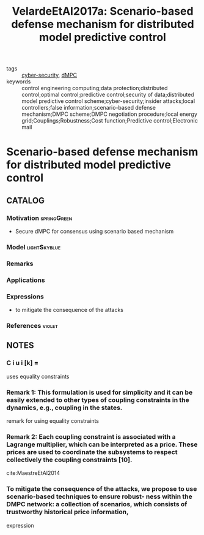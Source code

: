 #+TITLE: VelardeEtAl2017a: Scenario-based defense mechanism for distributed model predictive control
#+ROAM_KEY: cite:VelardeEtAl2017a
#+ROAM_TAGS: article

- tags :: [[file:20200427105830-cybersecurity.org][cyber-security]], [[file:20200709101933-dmpc.org][dMPC]]
- keywords :: control engineering computing;data protection;distributed control;optimal control;predictive control;security of data;distributed model predictive control scheme;cyber-security;insider attacks;local controllers;false information;scenario-based defense mechanism;DMPC scheme;DMPC negotiation procedure;local energy grid;Couplings;Robustness;Cost function;Predictive control;Electronic mail


* Scenario-based defense mechanism for distributed model predictive control
  :PROPERTIES:
  :Custom_ID: VelardeEtAl2017a
  :URL:
  :AUTHOR: Velarde, P., Maestre, J. M., Ishii, H., & Negenborn, R. R.
  :NOTER_DOCUMENT: ../../docsThese/bibliography/VelardeEtAl2017a.pdf
  :NOTER_PAGE:
  :END:

** CATALOG

*** Motivation :springGreen:
- Secure dMPC for consensus using scenario based mechanism
*** Model :lightSkyblue:
*** Remarks
*** Applications
*** Expressions
- to mitigate the consequence of the attacks
*** References :violet:

** NOTES

*** C i u i [k] =
:PROPERTIES:
:NOTER_PAGE: [[pdf:~/docsThese/bibliography/VelardeEtAl2017a.pdf::2++0.00;;annot-2-6]]
:ID:       ../../docsThese/bibliography/VelardeEtAl2017a.pdf-annot-2-6
:END:
uses equality constraints

*** Remark 1: This formulation is used for simplicity and it can be easily extended to other types of coupling constraints in the dynamics, e.g., coupling in the states.
:PROPERTIES:
:NOTER_PAGE: [[pdf:~/docsThese/bibliography/VelardeEtAl2017a.pdf::2++3.48;;annot-2-7]]
:ID:       ../../docsThese/bibliography/VelardeEtAl2017a.pdf-annot-2-7
:END:
remark for using equality constraints

*** Remark 2: Each coupling constraint is associated with a Lagrange multiplier, which can be interpreted as a price. These prices are used to coordinate the subsystems to respect collectively the coupling constraints [10].
:PROPERTIES:
:NOTER_PAGE: [[pdf:~/docsThese/bibliography/VelardeEtAl2017a.pdf::2++5.49;;annot-2-8]]
:ID:       ../../docsThese/bibliography/VelardeEtAl2017a.pdf-annot-2-8
:END:
cite:MaestreEtAl2014

*** To mitigate the consequence of the attacks, we propose to use scenario-based techniques to ensure robust- ness within the DMPC network: a collection of scenarios, which consists of trustworthy historical price information,
:PROPERTIES:
:NOTER_PAGE: [[pdf:~/docsThese/bibliography/VelardeEtAl2017a.pdf::1++6.62;;annot-1-8]]
:ID:       ../../docsThese/bibliography/VelardeEtAl2017a.pdf-annot-1-8
:END:
expression
